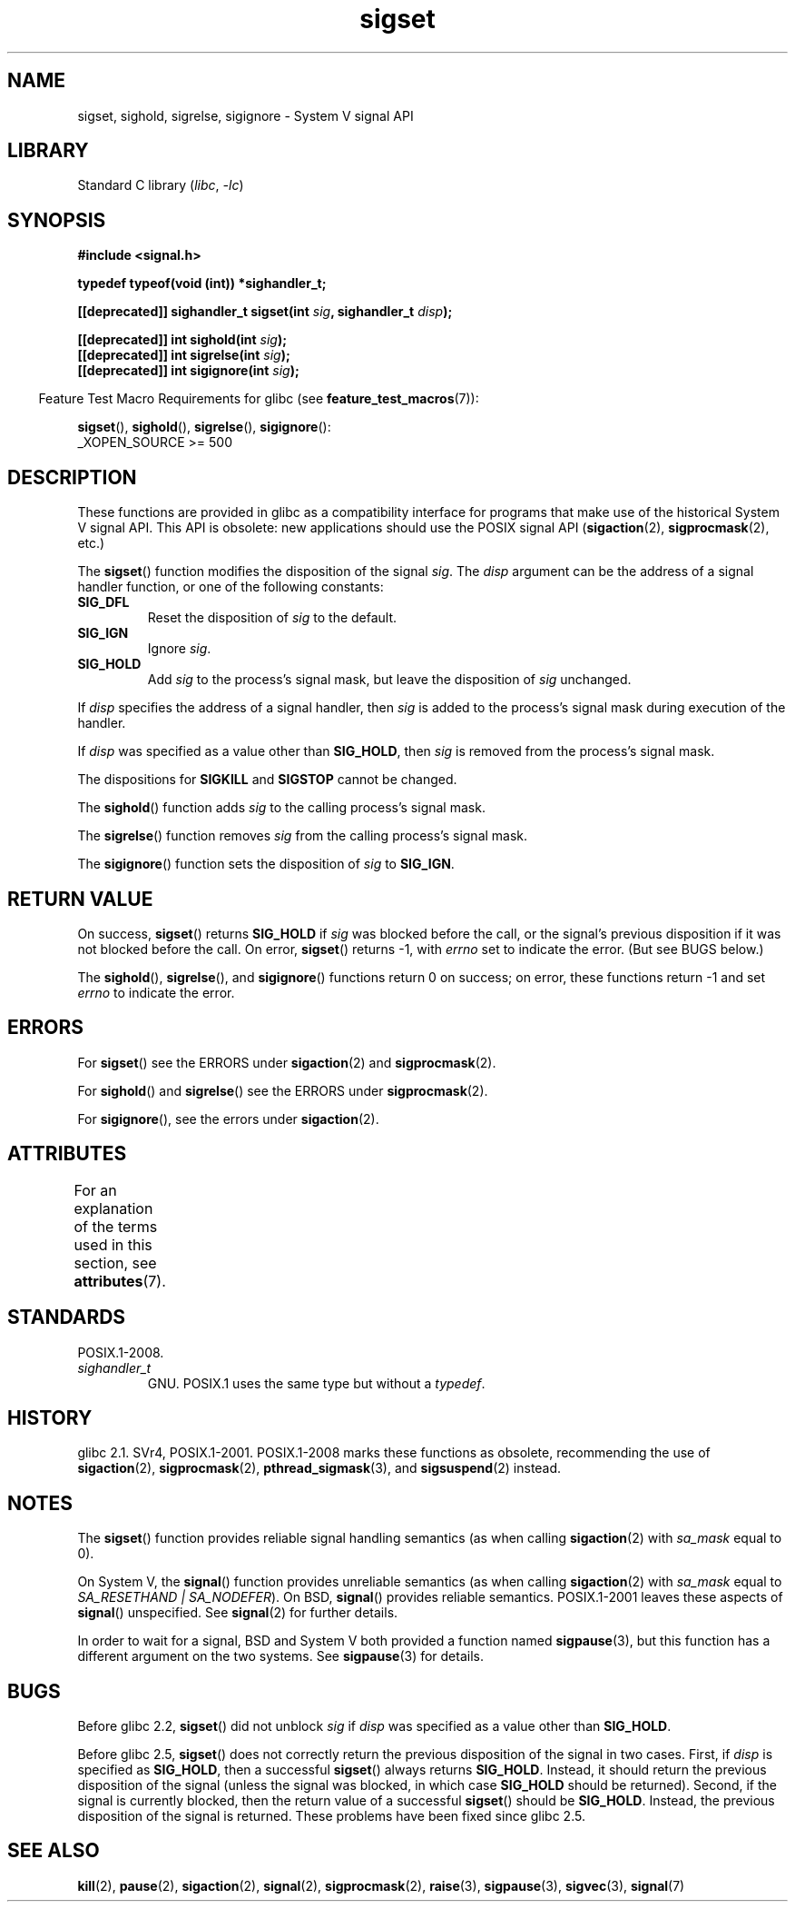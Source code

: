 '\" t
.\" Copyright, The contributors to the Linux man-pages project
.\"
.\" SPDX-License-Identifier: Linux-man-pages-copyleft
.\"
.TH sigset 3 (date) "Linux man-pages (unreleased)"
.SH NAME
sigset, sighold, sigrelse, sigignore \- System V signal API
.SH LIBRARY
Standard C library
.RI ( libc ,\~ \-lc )
.SH SYNOPSIS
.nf
.B #include <signal.h>
.P
.B "typedef typeof(void (int))  *sighandler_t;"
.P
.BI "[[deprecated]] sighandler_t sigset(int " sig ", sighandler_t " disp );
.P
.BI "[[deprecated]] int sighold(int " sig );
.BI "[[deprecated]] int sigrelse(int " sig );
.BI "[[deprecated]] int sigignore(int " sig );
.fi
.P
.RS -4
Feature Test Macro Requirements for glibc (see
.BR feature_test_macros (7)):
.RE
.P
.BR sigset (),
.BR sighold (),
.BR sigrelse (),
.BR sigignore ():
.nf
    _XOPEN_SOURCE >= 500
.\"    || _XOPEN_SOURCE && _XOPEN_SOURCE_EXTENDED
.fi
.SH DESCRIPTION
These functions are provided in glibc as a compatibility interface
for programs that make use of the historical System V signal API.
This API is obsolete: new applications should use the POSIX signal API
.RB ( sigaction (2),
.BR sigprocmask (2),
etc.)
.P
The
.BR sigset ()
function modifies the disposition of the signal
.IR sig .
The
.I disp
argument can be the address of a signal handler function,
or one of the following constants:
.TP
.B SIG_DFL
Reset the disposition of
.I sig
to the default.
.TP
.B SIG_IGN
Ignore
.IR sig .
.TP
.B SIG_HOLD
Add
.I sig
to the process's signal mask, but leave the disposition of
.I sig
unchanged.
.P
If
.I disp
specifies the address of a signal handler, then
.I sig
is added to the process's signal mask during execution of the handler.
.P
If
.I disp
was specified as a value other than
.BR SIG_HOLD ,
then
.I sig
is removed from the process's signal mask.
.P
The dispositions for
.B SIGKILL
and
.B SIGSTOP
cannot be changed.
.P
The
.BR sighold ()
function adds
.I sig
to the calling process's signal mask.
.P
The
.BR sigrelse ()
function removes
.I sig
from the calling process's signal mask.
.P
The
.BR sigignore ()
function sets the disposition of
.I sig
to
.BR SIG_IGN .
.SH RETURN VALUE
On success,
.BR sigset ()
returns
.B SIG_HOLD
if
.I sig
was blocked before the call,
or the signal's previous disposition
if it was not blocked before the call.
On error,
.BR sigset ()
returns \-1, with
.I errno
set to indicate the error.
(But see BUGS below.)
.P
The
.BR sighold (),
.BR sigrelse (),
and
.BR sigignore ()
functions return 0 on success; on error, these functions return \-1 and set
.I errno
to indicate the error.
.SH ERRORS
For
.BR sigset ()
see the ERRORS under
.BR sigaction (2)
and
.BR sigprocmask (2).
.P
For
.BR sighold ()
and
.BR sigrelse ()
see the ERRORS under
.BR sigprocmask (2).
.P
For
.BR sigignore (),
see the errors under
.BR sigaction (2).
.SH ATTRIBUTES
For an explanation of the terms used in this section, see
.BR attributes (7).
.TS
allbox;
lbx lb lb
l l l.
Interface	Attribute	Value
T{
.na
.nh
.BR sigset (),
.BR sighold (),
.BR sigrelse (),
.BR sigignore ()
T}	Thread safety	MT-Safe
.TE
.SH STANDARDS
POSIX.1-2008.
.TP
.I sighandler_t
GNU.
POSIX.1 uses the same type but without a
.IR typedef .
.SH HISTORY
glibc 2.1.
SVr4, POSIX.1-2001.
POSIX.1-2008 marks these functions
as obsolete, recommending the use of
.BR sigaction (2),
.BR sigprocmask (2),
.BR pthread_sigmask (3),
and
.BR sigsuspend (2)
instead.
.SH NOTES
The
.BR sigset ()
function provides reliable signal handling semantics (as when calling
.BR sigaction (2)
with
.I sa_mask
equal to 0).
.P
On System V, the
.BR signal ()
function provides unreliable semantics (as when calling
.BR sigaction (2)
with
.I sa_mask
equal to
.IR "SA_RESETHAND | SA_NODEFER" ).
On BSD,
.BR signal ()
provides reliable semantics.
POSIX.1-2001 leaves these aspects of
.BR signal ()
unspecified.
See
.BR signal (2)
for further details.
.P
In order to wait for a signal,
BSD and System V both provided a function named
.BR sigpause (3),
but this function has a different argument on the two systems.
See
.BR sigpause (3)
for details.
.SH BUGS
Before glibc 2.2,
.BR sigset ()
did not unblock
.I sig
if
.I disp
was specified as a value other than
.BR SIG_HOLD .
.P
Before glibc 2.5,
.BR sigset ()
does not correctly return the previous disposition of the signal
in two cases.
First, if
.I disp
is specified as
.BR SIG_HOLD ,
then a successful
.BR sigset ()
always returns
.BR SIG_HOLD .
Instead, it should return the previous disposition of the signal
(unless the signal was blocked, in which case
.B SIG_HOLD
should be returned).
Second, if the signal is currently blocked, then
the return value of a successful
.BR sigset ()
should be
.BR SIG_HOLD .
Instead, the previous disposition of the signal is returned.
These problems have been fixed since glibc 2.5.
.\" See http://sourceware.org/bugzilla/show_bug.cgi?id=1951
.SH SEE ALSO
.BR kill (2),
.BR pause (2),
.BR sigaction (2),
.BR signal (2),
.BR sigprocmask (2),
.BR raise (3),
.BR sigpause (3),
.BR sigvec (3),
.BR signal (7)
